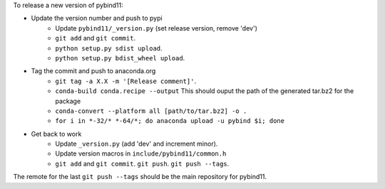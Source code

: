 To release a new version of pybind11:

- Update the version number and push to pypi
    - Update ``pybind11/_version.py`` (set release version, remove 'dev')
    - ``git add`` and ``git commit``.
    - ``python setup.py sdist upload``.
    - ``python setup.py bdist_wheel upload``.
- Tag the commit and push to anaconda.org
    - ``git tag -a X.X -m '[Release comment]'``.
    - ``conda-build conda.recipe --output``
      This should ouput the path of the generated tar.bz2 for the package
    - ``conda-convert --platform all [path/to/tar.bz2] -o .``
    - ``for i in *-32/* *-64/*; do anaconda upload -u pybind $i; done``
- Get back to work
    - Update ``_version.py`` (add 'dev' and increment minor).
    - Update version macros in ``include/pybind11/common.h``
    - ``git add`` and ``git commit``. ``git push``. ``git push --tags``.

The remote for the last ``git push --tags`` should be the main repository for
pybind11.
